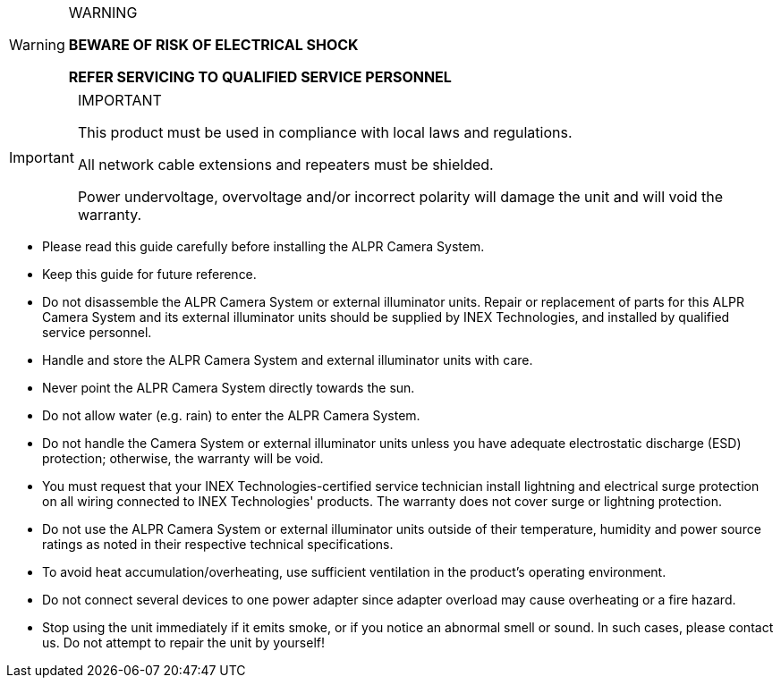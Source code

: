 .WARNING
[WARNING]
===============================
*BEWARE OF RISK OF ELECTRICAL SHOCK*

*REFER SERVICING TO QUALIFIED SERVICE PERSONNEL*
===============================

.IMPORTANT
[IMPORTANT]
===============================
This product must be used in compliance with local laws and regulations.

All network cable extensions and repeaters must be shielded.

Power undervoltage, overvoltage and/or incorrect polarity will damage the unit and will void the warranty.
===============================

[square]
* Please read this guide carefully before installing the ALPR Camera System.
* Keep this guide for future reference.
* Do not disassemble the ALPR Camera System or external illuminator units. Repair or replacement of parts for this ALPR Camera System and its external illuminator units should be supplied by INEX Technologies, and installed by qualified service personnel.
* Handle and store the ALPR Camera System and external illuminator units with care.
* Never point the ALPR Camera System directly towards the sun.
* Do not allow water (e.g. rain) to enter the ALPR Camera System. 
* Do not handle the Camera System or external illuminator units unless you have adequate electrostatic discharge (ESD) protection; otherwise, the warranty will be void.
* You must request that your INEX Technologies-certified service technician install lightning and electrical surge protection on all wiring connected to INEX Technologies' products. The warranty does not cover surge or lightning protection.
* Do not use the ALPR Camera System or external illuminator units outside of their temperature, humidity and power source ratings as noted in their respective technical specifications.
* To avoid heat accumulation/overheating, use sufficient ventilation in the product's operating environment.
* Do not connect several devices to one power adapter since adapter overload may cause overheating or a fire hazard.
* Stop using the unit immediately if it emits smoke, or if you notice an abnormal smell or sound. In such cases, please contact us. Do not attempt to repair the unit by yourself!
